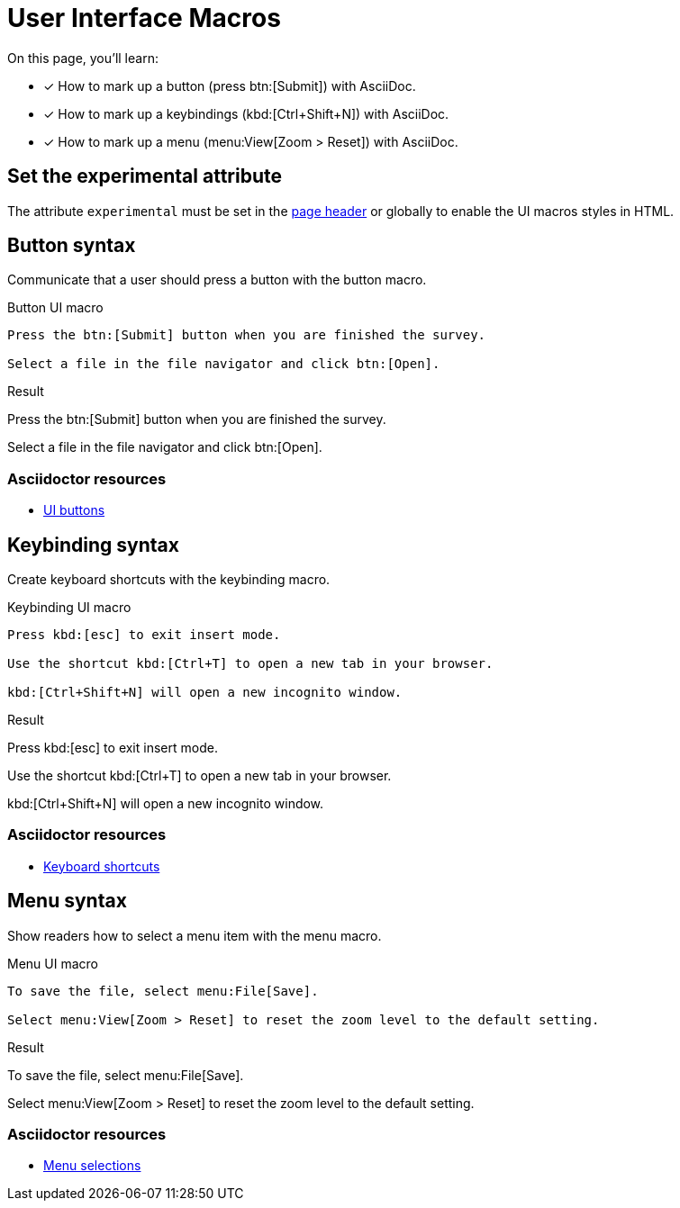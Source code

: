= User Interface Macros
:example-caption!:
// URLs
:url-adoc-manual: https://asciidoctor.org/docs/user-manual
:url-button: {url-adoc-manual}/#ui-buttons
:url-keyboard: {url-adoc-manual}/#keyboard-shortcuts
:url-menu: {url-adoc-manual}/#menu-selections

On this page, you'll learn:

* [x] How to mark up a button (press btn:[Submit]) with AsciiDoc.
* [x] How to mark up a keybindings (kbd:[Ctrl+Shift+N]) with AsciiDoc.
* [x] How to mark up a menu (menu:View[Zoom > Reset]) with AsciiDoc.

== Set the experimental attribute

The attribute `experimental` must be set in the xref:page-header.adoc#page-attrs[page header] or globally to enable the UI macros styles in HTML.

[#button]
== Button syntax

Communicate that a user should press a button with the button macro.

.Button UI macro
[source,asciidoc]
----
Press the btn:[Submit] button when you are finished the survey.

Select a file in the file navigator and click btn:[Open].
----

.Result
====
Press the btn:[Submit] button when you are finished the survey.

Select a file in the file navigator and click btn:[Open].
====

[discrete]
=== Asciidoctor resources

* {url-button}[UI buttons^]

[#keybinding]
== Keybinding syntax

Create keyboard shortcuts with the keybinding macro.

.Keybinding UI macro
[source,asciidoc]
----
Press kbd:[esc] to exit insert mode.

Use the shortcut kbd:[Ctrl+T] to open a new tab in your browser.

kbd:[Ctrl+Shift+N] will open a new incognito window.
----

.Result
====
Press kbd:[esc] to exit insert mode.

Use the shortcut kbd:[Ctrl+T] to open a new tab in your browser.

kbd:[Ctrl+Shift+N] will open a new incognito window.
====

[discrete]
=== Asciidoctor resources

* {url-keyboard}[Keyboard shortcuts^]

[#menu]
== Menu syntax

Show readers how to select a menu item with the menu macro.

.Menu UI macro
[source,asciidoc]
----
To save the file, select menu:File[Save].

Select menu:View[Zoom > Reset] to reset the zoom level to the default setting.
----

.Result
====
To save the file, select menu:File[Save].

Select menu:View[Zoom > Reset] to reset the zoom level to the default setting.
====

[discrete]
=== Asciidoctor resources

* {url-menu}[Menu selections^]
